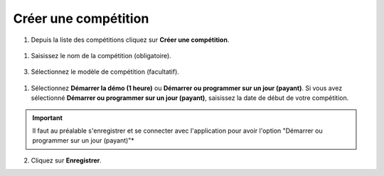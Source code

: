 .. SmartContest documentation master file, created by
   sphinx-quickstart on Wed May 30 10:29:49 2018.
   You can adapt this file completely to your liking, but it should at least
   contain the root `toctree` directive.

#####################
Créer une compétition
#####################

1. Depuis la liste des compétitions cliquez sur **Créer une compétition**.  
 .. image:: img/create-competition/1.jpg

1. Saisissez le nom de la compétition (obligatoire).  
 .. image:: img/create-competition/2.jpg

3. Sélectionnez le modèle de compétition (facultatif).  
 .. image:: img/create-competition/3.jpg

1. Sélectionnez **Démarrer la démo (1 heure)** ou **Démarrer ou programmer sur un jour (payant)**. Si vous avez sélectionné **Démarrer ou programmer sur un jour (payant)**, saisissez la date de début de votre compétition.
 .. image:: img/create-competition/4.jpg
.. important::
    Il faut au préalable s'enregistrer et se connecter avec l'application pour avoir l'option "Démarrer ou programmer sur un jour (payant)"*
  
2. Cliquez sur **Enregistrer**.

